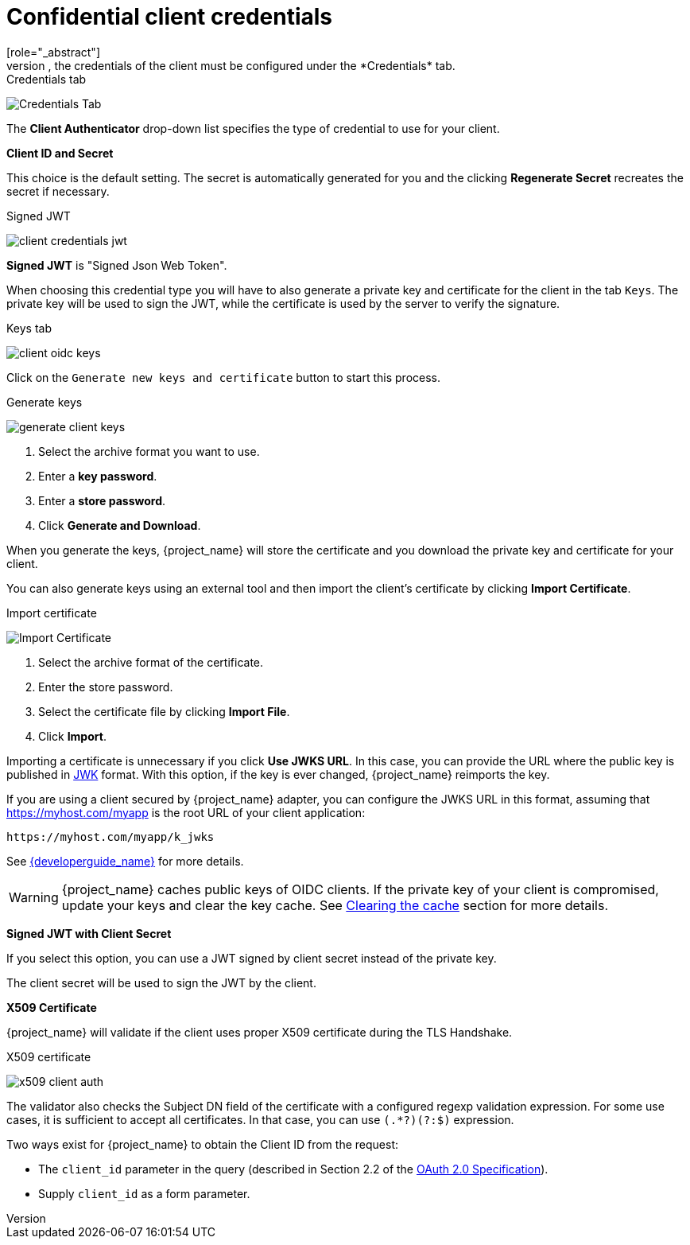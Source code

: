 [id="con-confidential-client-credentials_{context}"]

[[_client-credentials]]
= Confidential client credentials
[role="_abstract"]
If the <<_access-type, access type>> of the client is set to *confidential*, the credentials of the client must be configured under the *Credentials* tab.

.Credentials tab
image:{project_images}/client-credentials.png[Credentials Tab]

The *Client Authenticator* drop-down list specifies the type of credential to use for your client.

*Client ID and Secret*

This choice is the default setting. The secret is automatically generated for you and the clicking *Regenerate Secret*  recreates the secret if necessary.

.Signed JWT
image:{project_images}/client-credentials-jwt.png[]

*Signed JWT* is "Signed Json Web Token".

When choosing this credential type you will have to also generate a private key and certificate for the client in the tab `Keys`. The private key will be used to sign the JWT, while the certificate is used by the server to verify the signature.

.Keys tab
image:images/client-oidc-keys.png[]

Click on the `Generate new keys and certificate` button to start this process.

.Generate keys
image:{project_images}/generate-client-keys.png[]

. Select the archive format you want to use.
. Enter a *key password*.
. Enter a *store password*.
. Click *Generate and Download*.

When you generate the keys, {project_name} will store the certificate and you download the private key and certificate for your client.

You can also generate keys using an external tool and then import the client's certificate by clicking *Import Certificate*.

.Import certificate
image:{project_images}/import-client-cert.png[Import Certificate]

. Select the archive format of the certificate.
. Enter the store password.
. Select the certificate file by clicking *Import File*.
. Click *Import*.

Importing a certificate is unnecessary if you click *Use JWKS URL*. In this case, you can provide the URL where the public key is published in https://self-issued.info/docs/draft-ietf-jose-json-web-key.html[JWK] format. With this option, if the key is ever changed, {project_name} reimports the key.

If you are using a client secured by {project_name} adapter, you can configure the JWKS URL in this format, assuming that https://myhost.com/myapp is the root URL of your client application:

[source,bash,subs=+attributes]
----
https://myhost.com/myapp/k_jwks
----

See link:{developerguide_link}[{developerguide_name}] for more details.

WARNING: {project_name} caches public keys of OIDC clients. If the private key of your client is compromised, update your keys and clear the key cache. See <<_clear-cache, Clearing the cache>> section for more details.

*Signed JWT with Client Secret*

If you select this option, you can use a JWT signed by client secret instead of the private key.

The client secret will be used to sign the JWT by the client.

*X509 Certificate*

{project_name} will validate if the client uses proper X509 certificate during the TLS Handshake.

ifeval::["{kc_dist}" == "wildfly"]
NOTE: This option requires mutual TLS in {project_name}. See <<_enable-mtls-wildfly, Enable mutual SSL in WildFly>>.
endif::[]

.X509 certificate
image:{project_images}/x509-client-auth.png[]

The validator also checks the Subject DN field of the certificate with a configured regexp validation expression. For some
use cases, it is sufficient to accept all certificates. In that case, you can use `(.*?)(?:$)` expression.

Two ways exist for {project_name} to obtain the Client ID from the request:

* The `client_id` parameter in the query (described in Section 2.2 of the https://datatracker.ietf.org/doc/html/rfc6749[OAuth 2.0 Specification]).
* Supply `client_id` as a form parameter.
